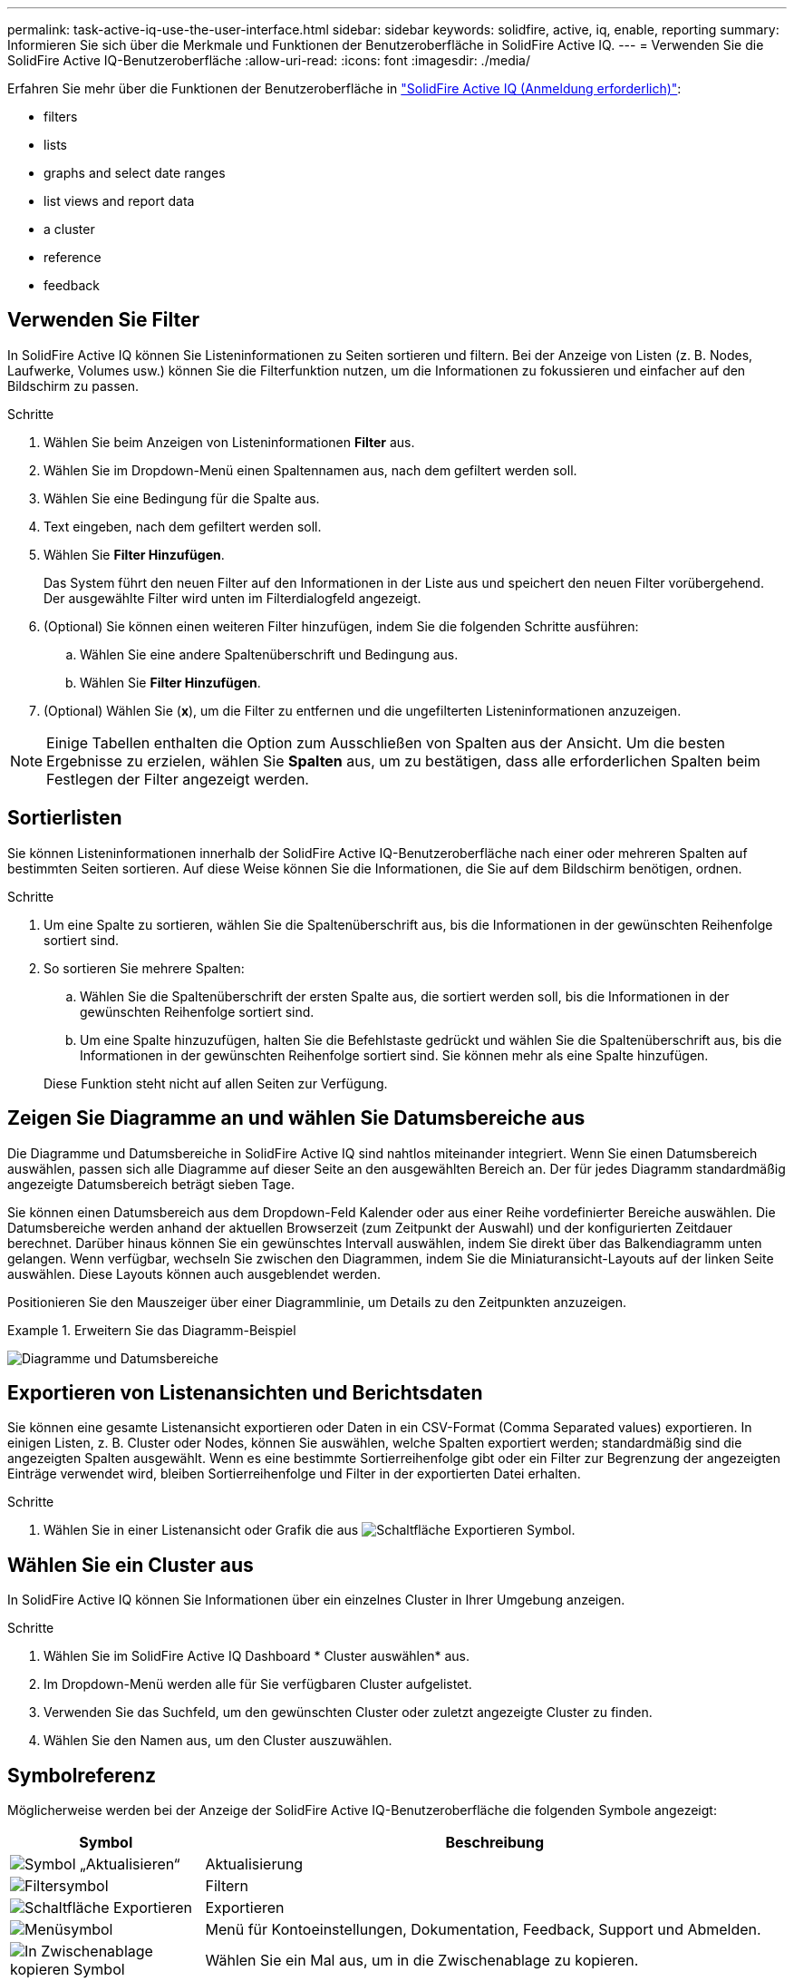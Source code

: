 ---
permalink: task-active-iq-use-the-user-interface.html 
sidebar: sidebar 
keywords: solidfire, active, iq, enable, reporting 
summary: Informieren Sie sich über die Merkmale und Funktionen der Benutzeroberfläche in SolidFire Active IQ. 
---
= Verwenden Sie die SolidFire Active IQ-Benutzeroberfläche
:allow-uri-read: 
:icons: font
:imagesdir: ./media/


[role="lead"]
Erfahren Sie mehr über die Funktionen der Benutzeroberfläche in link:https://activeiq.solidfire.com/["SolidFire Active IQ (Anmeldung erforderlich)"^]:

*  filters
*  lists
*  graphs and select date ranges
*  list views and report data
*  a cluster
*  reference
*  feedback




== Verwenden Sie Filter

In SolidFire Active IQ können Sie Listeninformationen zu Seiten sortieren und filtern. Bei der Anzeige von Listen (z. B. Nodes, Laufwerke, Volumes usw.) können Sie die Filterfunktion nutzen, um die Informationen zu fokussieren und einfacher auf den Bildschirm zu passen.

.Schritte
. Wählen Sie beim Anzeigen von Listeninformationen *Filter* aus.
. Wählen Sie im Dropdown-Menü einen Spaltennamen aus, nach dem gefiltert werden soll.
. Wählen Sie eine Bedingung für die Spalte aus.
. Text eingeben, nach dem gefiltert werden soll.
. Wählen Sie *Filter Hinzufügen*.
+
Das System führt den neuen Filter auf den Informationen in der Liste aus und speichert den neuen Filter vorübergehend. Der ausgewählte Filter wird unten im Filterdialogfeld angezeigt.

. (Optional) Sie können einen weiteren Filter hinzufügen, indem Sie die folgenden Schritte ausführen:
+
.. Wählen Sie eine andere Spaltenüberschrift und Bedingung aus.
.. Wählen Sie *Filter Hinzufügen*.


. (Optional) Wählen Sie (*x*), um die Filter zu entfernen und die ungefilterten Listeninformationen anzuzeigen.



NOTE: Einige Tabellen enthalten die Option zum Ausschließen von Spalten aus der Ansicht. Um die besten Ergebnisse zu erzielen, wählen Sie *Spalten* aus, um zu bestätigen, dass alle erforderlichen Spalten beim Festlegen der Filter angezeigt werden.



== Sortierlisten

Sie können Listeninformationen innerhalb der SolidFire Active IQ-Benutzeroberfläche nach einer oder mehreren Spalten auf bestimmten Seiten sortieren. Auf diese Weise können Sie die Informationen, die Sie auf dem Bildschirm benötigen, ordnen.

.Schritte
. Um eine Spalte zu sortieren, wählen Sie die Spaltenüberschrift aus, bis die Informationen in der gewünschten Reihenfolge sortiert sind.
. So sortieren Sie mehrere Spalten:
+
.. Wählen Sie die Spaltenüberschrift der ersten Spalte aus, die sortiert werden soll, bis die Informationen in der gewünschten Reihenfolge sortiert sind.
.. Um eine Spalte hinzuzufügen, halten Sie die Befehlstaste gedrückt und wählen Sie die Spaltenüberschrift aus, bis die Informationen in der gewünschten Reihenfolge sortiert sind. Sie können mehr als eine Spalte hinzufügen.


+
Diese Funktion steht nicht auf allen Seiten zur Verfügung.





== Zeigen Sie Diagramme an und wählen Sie Datumsbereiche aus

Die Diagramme und Datumsbereiche in SolidFire Active IQ sind nahtlos miteinander integriert. Wenn Sie einen Datumsbereich auswählen, passen sich alle Diagramme auf dieser Seite an den ausgewählten Bereich an. Der für jedes Diagramm standardmäßig angezeigte Datumsbereich beträgt sieben Tage.

Sie können einen Datumsbereich aus dem Dropdown-Feld Kalender oder aus einer Reihe vordefinierter Bereiche auswählen. Die Datumsbereiche werden anhand der aktuellen Browserzeit (zum Zeitpunkt der Auswahl) und der konfigurierten Zeitdauer berechnet. Darüber hinaus können Sie ein gewünschtes Intervall auswählen, indem Sie direkt über das Balkendiagramm unten gelangen. Wenn verfügbar, wechseln Sie zwischen den Diagrammen, indem Sie die Miniaturansicht-Layouts auf der linken Seite auswählen. Diese Layouts können auch ausgeblendet werden.

Positionieren Sie den Mauszeiger über einer Diagrammlinie, um Details zu den Zeitpunkten anzuzeigen.

.Erweitern Sie das Diagramm-Beispiel
====
image:graphs_and_date_ranges.PNG["Diagramme und Datumsbereiche"]

====


== Exportieren von Listenansichten und Berichtsdaten

Sie können eine gesamte Listenansicht exportieren oder Daten in ein CSV-Format (Comma Separated values) exportieren. In einigen Listen, z. B. Cluster oder Nodes, können Sie auswählen, welche Spalten exportiert werden; standardmäßig sind die angezeigten Spalten ausgewählt. Wenn es eine bestimmte Sortierreihenfolge gibt oder ein Filter zur Begrenzung der angezeigten Einträge verwendet wird, bleiben Sortierreihenfolge und Filter in der exportierten Datei erhalten.

.Schritte
. Wählen Sie in einer Listenansicht oder Grafik die aus image:export_button.PNG["Schaltfläche Exportieren"] Symbol.




== Wählen Sie ein Cluster aus

In SolidFire Active IQ können Sie Informationen über ein einzelnes Cluster in Ihrer Umgebung anzeigen.

.Schritte
. Wählen Sie im SolidFire Active IQ Dashboard * Cluster auswählen* aus.
. Im Dropdown-Menü werden alle für Sie verfügbaren Cluster aufgelistet.
. Verwenden Sie das Suchfeld, um den gewünschten Cluster oder zuletzt angezeigte Cluster zu finden.
. Wählen Sie den Namen aus, um den Cluster auszuwählen.




== Symbolreferenz

Möglicherweise werden bei der Anzeige der SolidFire Active IQ-Benutzeroberfläche die folgenden Symbole angezeigt:

[cols="25,75"]
|===
| Symbol | Beschreibung 


 a| 
image:refresh.PNG["Symbol „Aktualisieren“"]
| Aktualisierung 


 a| 
image:filter.PNG["Filtersymbol"]
| Filtern 


 a| 
image:export_button.PNG["Schaltfläche Exportieren"]
| Exportieren 


 a| 
image:menu.PNG["Menüsymbol"]
| Menü für Kontoeinstellungen, Dokumentation, Feedback, Support und Abmelden. 


 a| 
image:copy.PNG["In Zwischenablage kopieren Symbol"]
| Wählen Sie ein Mal aus, um in die Zwischenablage zu kopieren. 


 a| 
image:wrap_toggle.PNG["Umschlag Text umwickeln"]
image:unwrap_toggle.PNG["Umschlag Text umwickeln"]
| Durch Umschalten der Schaltfläche wird Text umwickeln und entpacken angezeigt. 


 a| 
image:more_information.PNG["Symbol für weitere Informationen"]
| Weitere Informationen. Wählen Sie, um weitere Optionen anzuzeigen. 


 a| 
image:more_details.PNG["Weitere Details"]
| Wählen Sie, um weitere Informationen zu erhalten. 
|===


== Feedback mitteilen

Sie können die SolidFire Active IQ-Benutzeroberfläche verbessern und alle UI-Probleme beheben, indem Sie die in der gesamten Benutzeroberfläche verfügbare E-Mail-Feedback-Option verwenden.

.Schritte
. Wählen Sie auf einer beliebigen Seite der Benutzeroberfläche die aus image:menu.PNG["Menüsymbol"] Symbol und wählen Sie *Feedback*.
. Geben Sie die relevanten Informationen in den Nachrichtentext der E-Mail ein.
. Fügen Sie hilfreiche Screenshots an.
. Wählen Sie *Senden*.




== Weitere Informationen

https://www.netapp.com/support-and-training/documentation/["NetApp Produktdokumentation"^]
